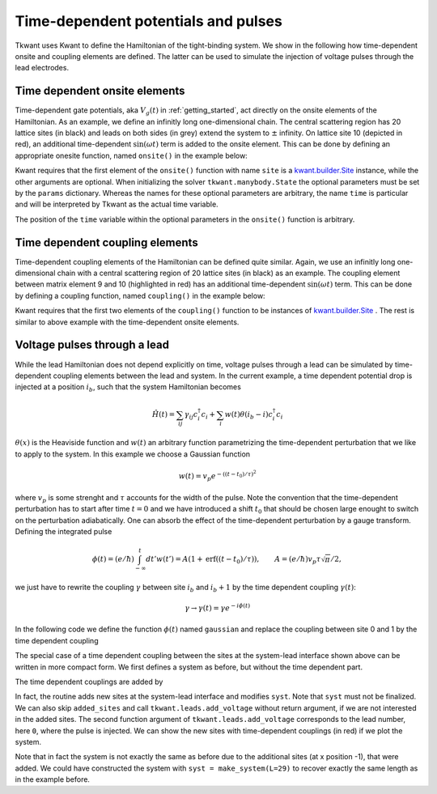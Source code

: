 .. _time_dep_system:

Time-dependent potentials and pulses
====================================

Tkwant uses Kwant to define the Hamiltonian of the tight-binding system.
We show in the following how time-dependent onsite and coupling elements
are defined. The latter can be used to simulate the injection of voltage
pulses through the lead electrodes.

Time dependent onsite elements
------------------------------

Time-dependent gate potentials, aka :math:`V_g(t)` in :ref:`getting_started`, 
act directly on the onsite elements of the Hamiltonian.
As an example, we define an infinitly long one-dimensional chain.
The central scattering region has 20 lattice sites (in black) and leads on both sides (in grey)
extend the system to :math:`\pm` infinity.
On lattice site 10 (depicted in red), an additional time-dependent
:math:`\sin(\omega t)` term is added to the onsite element. This can be done by defining
an appropriate onesite function, named ``onsite()`` in the example below:


.. jupyter-execute::

    import kwant
    from math import sin

    lat = kwant.lattice.square(a=1, norbs=1)
    syst = kwant.Builder()

    syst[(lat(x, 0) for x in range(20))] = 1
    syst[lat.neighbors()] = -1

    def onsite(site, fac, omega, time):
        return 1 + fac * sin(omega * time)

    # add the time-dependent onsite potential
    syst[lat(10, 0)] = onsite

    lead = kwant.Builder(kwant.TranslationalSymmetry((-1, 0)))
    lead[lat(0, 0)] = 1
    lead[lat.neighbors()] = -1
    syst.attach_lead(lead)
    syst.attach_lead(lead.reversed())

    # plot the system
    kwant.plot(syst, site_color=lambda s: 'r' if s in [lat(10, 0)] else 'k', 
               lead_color='grey');

    syst = syst.finalized()


Kwant requires that the first element of
the ``onsite()`` function with name ``site`` is a 
`kwant.builder.Site <https://kwant-project.org/doc/1/reference/generated/kwant.builder.Site#kwant.builder.Site>`__ 
instance, while the other arguments are optional.
When initializing the solver ``tkwant.manybody.State`` the optional parameters
must be set by the ``params`` dictionary. Whereas the names for these optional parameters
are arbitrary, the name ``time`` is particular and will be interpreted
by Tkwant as the actual time variable.

.. jupyter-execute::

    import tkwant
    state = tkwant.manybody.State(syst, tmax=100, params={'fac':0.1, 'omega':0.5})

The position of the ``time`` variable within the optional parameters in 
the ``onsite()`` function is arbitrary.

.. seealso::
    An example script which a time-dependent onsite potential is
    :download:`1d_wire_onsite.py <../../examples/1d_wire_onsite.py>`.
    An example using optional parameters can be found in
    :download:`fabry_perot.py <fabry_perot.py>`.


Time dependent coupling elements
--------------------------------
Time-dependent coupling elements of the Hamiltonian can be defined quite similar.
Again, we use an infinitly long one-dimensional chain with a central
scattering region of 20 lattice sites (in black) as an example. The coupling element between
matrix element 9 and 10 (highlighted in red) has an additional time-dependent
:math:`\sin(\omega t)` term. This can be done by defining
a coupling function, named ``coupling()`` in the example below:


.. jupyter-execute::

    import kwant
    from math import sin

    lat = kwant.lattice.square(a=1, norbs=1)
    syst = kwant.Builder()

    syst[(lat(x, 0) for x in range(20))] = 1
    syst[lat.neighbors()] = -1

    def coupling(site1, site2, fac, omega, time):
        return -1 + fac * sin(omega * time)

    # add the time-dependent coupling element
    time_dependent_hopping = (lat(9, 0), lat(10, 0))
    syst[time_dependent_hopping] = coupling

    lead = kwant.Builder(kwant.TranslationalSymmetry((-1, 0)))
    lead[lat(0, 0)] = 1
    lead[lat.neighbors()] = -1
    syst.attach_lead(lead)
    syst.attach_lead(lead.reversed())

    # plot the system
    kwant.plot(syst, site_color='k', lead_color='grey',
               hop_lw=lambda a, b: 0.3 if (a, b) in [time_dependent_hopping] else 0.1,
               hop_color=lambda a, b: 'red' if (a, b) in [time_dependent_hopping] else 'k');

    syst = syst.finalized()

Kwant requires that the first two elements of
the ``coupling()`` function to be instances of 
`kwant.builder.Site <https://kwant-project.org/doc/1/reference/generated/kwant.builder.Site#kwant.builder.Site>`__ .
The rest is similar to above example with the time-dependent onsite elements.

.. jupyter-execute::

    import tkwant
    state = tkwant.manybody.State(syst, tmax=100, params={'fac':0.1, 'omega':0.5})

Voltage pulses through a lead
-----------------------------

While the lead Hamiltonian does not depend explicitly on time, voltage
pulses through a lead can be simulated by time-dependent
coupling elements between the lead and system.
In the current example,
a time dependent potential drop is injected at a position :math:`i_b`, such that the
system Hamiltonian becomes

.. math::


       \hat{H}(t) =\sum_{ij} \gamma_{ij} c^\dagger_i c_i + \sum_i w(t) \theta(i_b - i) c^\dagger_i c_i

:math:`\theta(x)` is the Heaviside function and :math:`w(t)` an
arbitrary function parametrizing the time-dependent perturbation that we
like to apply to the system. In this example we choose a Gaussian
function

.. math::


       w(t) =  v_p e^{- ((t - t_0) / \tau)^2}

where :math:`v_p` is some strenght and :math:`\tau` accounts for the
width of the pulse. Note the convention that the time-dependent
perturbation has to start after time :math:`t=0` and we have introduced a shift
:math:`t_0` that should be chosen large enought
to switch on the perturbation adiabatically. 
One can absorb the
effect of the time-dependent perturbation by a gauge transform. Defining
the integrated pulse

.. math::


       \phi(t) = (e / \hbar) \int_{- \infty}^t dt' w(t') = A (1 + \textrm{erf}( (t - t_0) / \tau)), \qquad A = (e / \hbar ) v_p \tau \sqrt{\pi}/2 , 

we just have to rewrite the coupling :math:`\gamma` between site
:math:`i_b` and :math:`i_b + 1` by the time dependent coupling
:math:`\gamma(t)`:

.. math::


       \gamma \rightarrow \gamma(t) = \gamma e^{- i \phi(t)}

In the following code we define the function :math:`\phi(t)` named
``gaussian`` and replace the coupling between site 0 and 1 by the time
dependent coupling

.. jupyter-execute::

    import kwant
    import cmath
    from scipy.special import erf

    def make_system(a=1, gamma=1.0, W=10, L=30):

        lat = kwant.lattice.square(a=a, norbs=1)
        syst = kwant.Builder()

        def gaussian(time):
            t0 = 100
            A = 0.00157
            tau = 24
            return A * (1 + erf((time - t0) / tau))

        # time dependent coupling with gaussian pulse
        def coupling_nn(site1, site2, time):
            return - gamma * cmath.exp(- 1j * gaussian(time))

        #### Define the scattering region. ####
        syst[(lat(x, y) for x in range(L) for y in range(W))] = 4 * gamma
        syst[lat.neighbors()] = -gamma
        # time dependent coupling between two sites 0 and 1
        time_dependent_hoppings = [(lat(0, y), lat(1, y)) for y in range(W)]
        syst[time_dependent_hoppings] = coupling_nn

        #### Define and attach the leads. ####
        # Construct the left lead.
        lead = kwant.Builder(kwant.TranslationalSymmetry((-a, 0)))
        lead[(lat(0, j) for j in range(W))] = 4 * gamma
        lead[lat.neighbors()] = -gamma

        # Attach the left lead and its reversed copy.
        syst.attach_lead(lead)
        syst.attach_lead(lead.reversed())

        return syst, time_dependent_hoppings

    syst, time_dependent_hoppings = make_system()

    kwant.plot(syst, site_color='k', lead_color='grey',
               hop_lw=lambda a, b: 0.3 if (a, b) in time_dependent_hoppings else 0.1,
               hop_color=lambda a, b: 'red' if (a, b) in time_dependent_hoppings else 'k');


The special case of a time dependent coupling between the sites at the
system-lead interface shown above can be written in more compact form.
We first defines a system as before, but without the time dependent
part.

.. jupyter-execute::

    import kwant

    def make_system(a=1, gamma=1.0, W=10, L=30):

        lat = kwant.lattice.square(a=a, norbs=1)
        syst = kwant.Builder()

        #### Define the scattering region. ####
        syst[(lat(x, y) for x in range(L) for y in range(W))] = 4 * gamma
        syst[lat.neighbors()] = -gamma

        #### Define and attach the leads. ####
        # Construct the left lead.
        lead = kwant.Builder(kwant.TranslationalSymmetry((-a, 0)))
        lead[(lat(0, j) for j in range(W))] = 4 * gamma
        lead[lat.neighbors()] = -gamma

        # Attach the left lead and its reversed copy.
        syst.attach_lead(lead)
        syst.attach_lead(lead.reversed())

        return syst

The time dependent couplings are added by

.. jupyter-execute::

    import tkwant
    from scipy.special import erf

    def gaussian(time):
        t0 = 100
        A = 0.00157
        tau = 24
        return A * (1 + erf((time - t0) / tau))

    syst = make_system()
    added_sites = tkwant.leads.add_voltage(syst, 0, gaussian)

In fact, the routine adds new sites at the system-lead interface and
modifies ``syst``. Note that ``syst`` must not be finalized. We can also
skip ``added_sites`` and call ``tkwant.leads.add_voltage`` without
return argument, if we are not interested in the added sites. The second
function argument of ``tkwant.leads.add_voltage`` corresponds to the
lead number, here ``0``, where the pulse is injected. We can show the
new sites with time-dependent couplings (in red) if we plot the system.

.. jupyter-execute::

    interface_hoppings = [(a, b)
                          for b in added_sites
                          for a in syst.neighbors(b) if a not in added_sites]
    kwant.plot(syst, site_color='k', lead_color='grey',
               hop_lw=lambda a, b: 0.3 if (a, b) in interface_hoppings else 0.1,
               hop_color=lambda a, b: 'red' if (a, b) in interface_hoppings else 'k');


Note that in fact the system is not exactly the same as before due to
the additional sites (at x position -1), that were added. We could have constructed the
system with ``syst = make_system(L=29)`` to recover exactly the same
length as in the example before.

.. seealso::
    An example script where a voltage pulses is injected through a lead is
    :download:`fabry_perot.py <fabry_perot.py>`.
